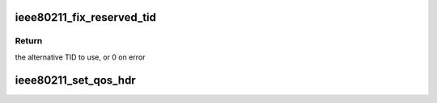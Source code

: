 .. -*- coding: utf-8; mode: rst -*-
.. src-file: net/mac80211/wme.c

.. _`ieee80211_fix_reserved_tid`:

ieee80211_fix_reserved_tid
==========================

.. c:function:: u8 ieee80211_fix_reserved_tid(u8 tid)

    return the TID to use if this one is reserved

    :param u8 tid:
        the assumed-reserved TID

.. _`ieee80211_fix_reserved_tid.return`:

Return
------

the alternative TID to use, or 0 on error

.. _`ieee80211_set_qos_hdr`:

ieee80211_set_qos_hdr
=====================

.. c:function:: void ieee80211_set_qos_hdr(struct ieee80211_sub_if_data *sdata, struct sk_buff *skb)

    Fill in the QoS header if there is one.

    :param struct ieee80211_sub_if_data \*sdata:
        local subif

    :param struct sk_buff \*skb:
        packet to be updated

.. This file was automatic generated / don't edit.

